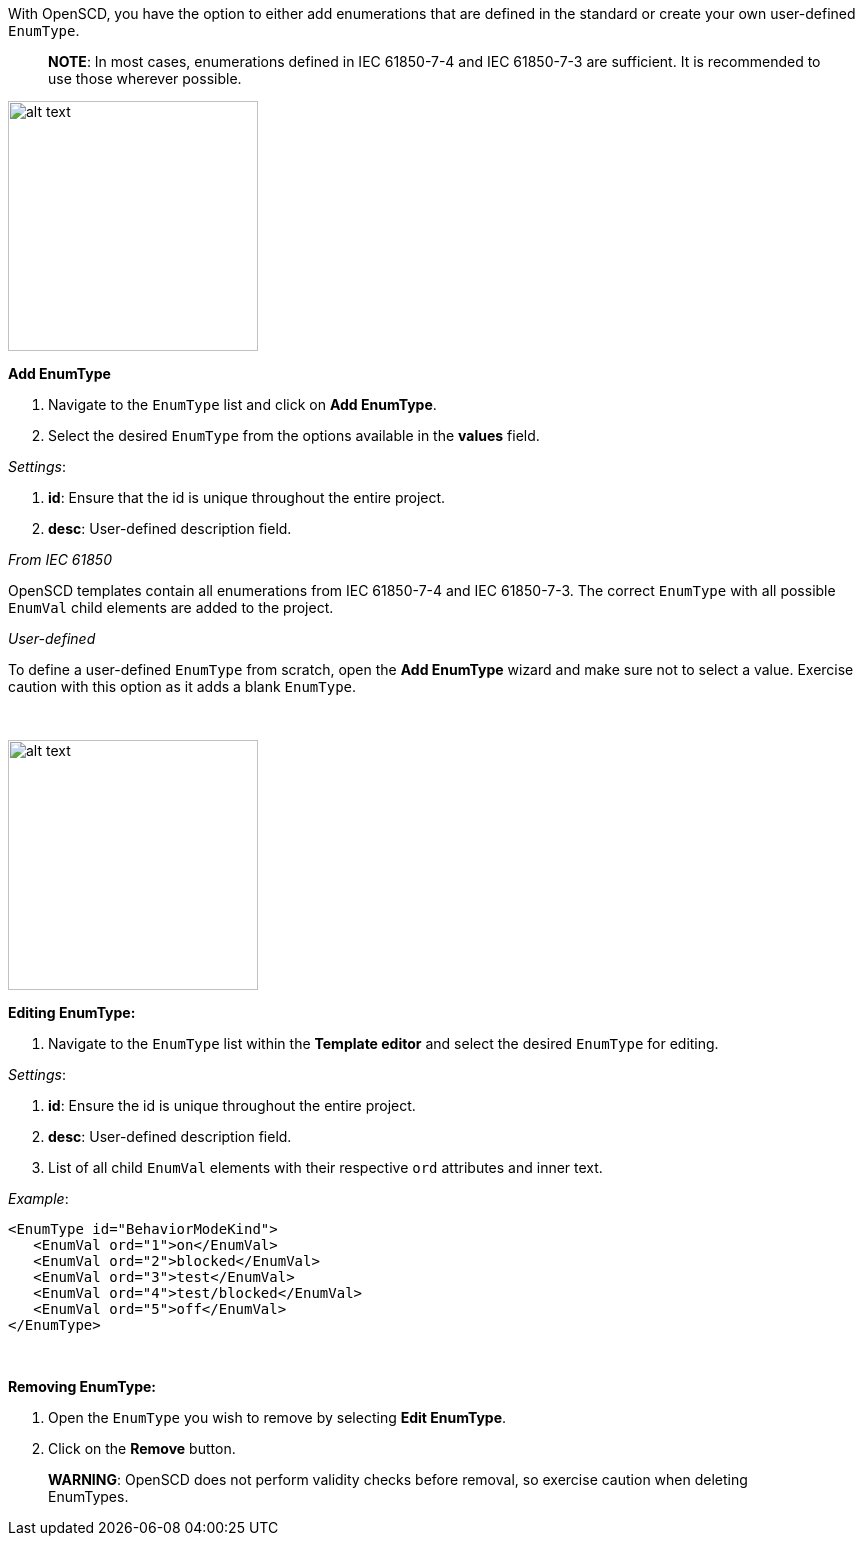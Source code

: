 With OpenSCD, you have the option to either add enumerations that are defined in the standard or create your own user-defined `EnumType`.

____
*NOTE*: In most cases, enumerations defined in IEC 61850-7-4 and IEC 61850-7-3 are sufficient. It is recommended to use those wherever possible.
____

image::https://user-images.githubusercontent.com/66802940/132067945-0039b2be-7ad6-4834-a2a6-ac83cd3faa3d.png[alt text,250]

*Add EnumType*

. Navigate to the `EnumType` list and click on *Add EnumType*.
. Select the desired `EnumType` from the options available in the *values* field.

_Settings_:

. *id*: Ensure that the id is unique throughout the entire project.
. *desc*: User-defined description field.

_From IEC 61850_

OpenSCD templates contain all enumerations from IEC 61850-7-4 and IEC 61850-7-3. The correct `EnumType` with all possible `EnumVal` child elements are added to the project.

_User-defined_

To define a user-defined `EnumType` from scratch, open the *Add EnumType* wizard and make sure not to select a value. Exercise caution with this option as it adds a blank `EnumType`.

&nbsp;

image::https://user-images.githubusercontent.com/66802940/132069240-5b7cf7ba-15ea-49d0-8bbf-a48027c3252b.png[alt text,250]

*Editing EnumType:*

. Navigate to the `EnumType` list within the *Template editor* and select the desired `EnumType` for editing.

_Settings_:

. *id*: Ensure the id is unique throughout the entire project.
. *desc*: User-defined description field.
. List of all child `EnumVal` elements with their respective `ord` attributes and inner text.

_Example_:

----
<EnumType id="BehaviorModeKind">
   <EnumVal ord="1">on</EnumVal>
   <EnumVal ord="2">blocked</EnumVal>
   <EnumVal ord="3">test</EnumVal>
   <EnumVal ord="4">test/blocked</EnumVal>
   <EnumVal ord="5">off</EnumVal>
</EnumType>
----

&nbsp;

*Removing EnumType:*

. Open the `EnumType` you wish to remove by selecting *Edit EnumType*.
. Click on the *Remove* button.

____
*WARNING*: OpenSCD does not perform validity checks before removal, so exercise caution when deleting EnumTypes.
____
